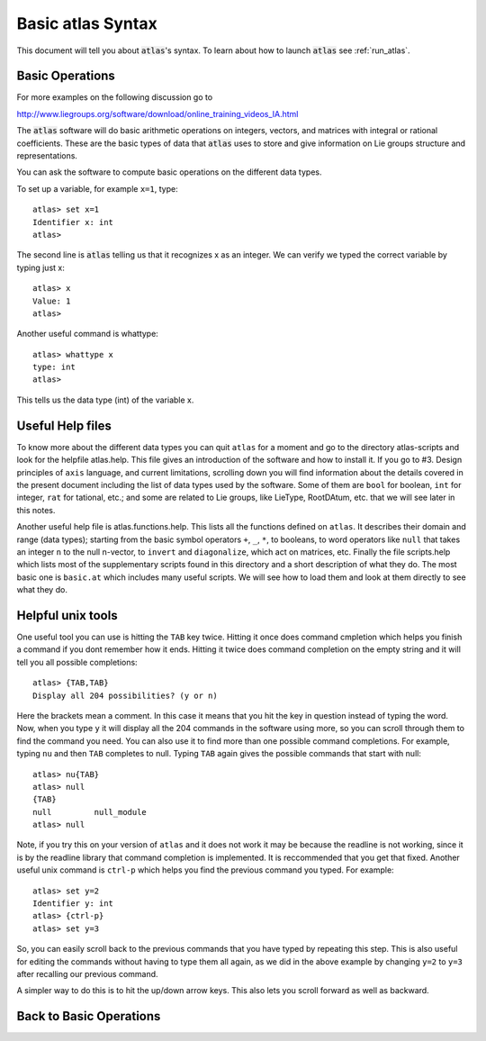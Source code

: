Basic atlas Syntax
==================


This document will tell you about :code:`atlas`'s syntax. To learn about how to launch :code:`atlas` see :ref:`run_atlas`.


Basic Operations
------------------


For more examples on the following discussion go to

http://www.liegroups.org/software/download/online_training_videos_IA.html

The :code:`atlas` software will do basic arithmetic operations on integers, vectors, and matrices with integral or rational coefficients. These are the basic types of data that :code:`atlas` uses to store and give information on Lie groups structure and representations.

You can ask the software to compute basic operations on the different data types.

To set up a variable, for example ``x=1``, type::

   atlas> set x=1
   Identifier x: int
   atlas>

The second line is :code:`atlas` telling us that it recognizes x as an integer. We can verify we typed the correct variable by typing just x::

    atlas> x
    Value: 1
    atlas>

Another useful command is whattype::
	
	atlas> whattype x
        type: int
        atlas>

This tells us the data type (int) of the variable x.

Useful Help files
------------------


To know more about the different data types you can quit ``atlas`` for a moment and go to the directory atlas-scripts and look for the helpfile atlas.help. This file gives an introduction of the software and how to install it. If you go to #3. Design principles of ``axis`` language, and current limitations, scrolling down you will find information about the details covered in the present document including the list of data types used by the software. Some of them are ``bool`` for boolean, ``int`` for integer, ``rat`` for tational, etc.; and some are related to Lie groups, like LieType, RootDAtum, etc. that we will see later in this notes.

Another useful help file is atlas.functions.help. This lists all the functions defined on ``atlas``. It describes their domain and range (data types); starting from the basic symbol operators ``+``, ``_``, ``*``, to booleans, to word operators like ``null`` that takes an integer ``n`` to the null n-vector, to ``invert`` and ``diagonalize``, which act on matrices, etc.
Finally the file scripts.help which lists most of the supplementary scripts found in this directory and a short description of what they do. The most basic one is ``basic.at`` which includes many useful scripts. We will see how to load them and look at them directly to see what they do. 


Helpful unix tools
-------------------


One useful tool you can use is hitting the ``TAB`` key twice. Hitting it once does command cmpletion which helps you finish a command if you dont remember how it ends. Hitting it twice does command completion on the empty string and it will tell you all possible completions:: 

	atlas> {TAB,TAB}
	Display all 204 possibilities? (y or n)

Here the brackets mean a comment. In this case it means that you hit the key in question instead of typing the word. Now, when you type ``y`` it will display all the 204 commands in the software using more, so you can scroll through them to find the command you need. You can also use it to find more than one possible command completions. For example, typing ``nu`` and then ``TAB`` completes to null. Typing ``TAB`` again gives the possible commands that start with null::

   atlas> nu{TAB}
   atlas> null
   {TAB}
   null         null_module  
   atlas> null   

Note, if you try this on your version of ``atlas`` and it does not work it may be because the readline is not working, since it is by the readline library that command completion is implemented. It is reccommended that you get that fixed.
Another useful unix command is ``ctrl-p`` which helps you find the previous command you typed. For example::

   atlas> set y=2
   Identifier y: int
   atlas> {ctrl-p}
   atlas> set y=3

So, you can easily scroll back to the previous commands that you have typed by repeating this step. This is also useful for editing the commands without having to type them all again, as we did in the above example by changing ``y=2`` to ``y=3`` after recalling our previous command. 

A simpler way to do this is to hit the up/down arrow keys. This also lets you scroll forward as well as backward.

Back to Basic Operations
------------------------

